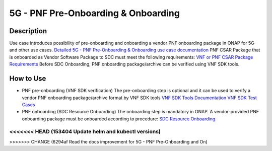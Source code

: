 .. This work is licensed under a Creative Commons Attribution 4.0
   International License. http://creativecommons.org/licenses/by/4.0

.. _docs_pnf_onboarding_preonboarding:

5G - PNF Pre-Onboarding & Onboarding
----------------------

Description
~~~~~~~~~~~

Use case introduces possibility of pre-onboarding and onboarding a vendor PNF onboarding package in ONAP for 5G and other use cases.
`Detailed 5G - PNF Pre-Onboarding & Onboarding use case documentation <https://wiki.onap.org/pages/viewpage.action?pageId=45303641>`_
PNF CSAR Package that is onboarded as Vendor Software Package to SDC must meet the following requirements:  `VNF or PNF CSAR Package Requirements <https://docs.onap.org/en/frankfurt/submodules/vnfrqts/requirements.git/docs/Chapter5/Tosca/ONAP%20VNF%20or%20PNF%20CSAR%20Package.html>`_
Before SDC Onboarding, PNF onboarding package/archive can be verified using VNF SDK tools.


How to Use
~~~~~~~~~~
- PNF pre-onboarding (VNF SDK verification)
  The pre-onboarding step is optional and it can be used to verify a vendor PNF onboarding package/archive format by VNF SDK tools
  `VNF SDK Tools Documentation <https://docs.onap.org/en/frankfurt/submodules/vnfsdk/model.git/docs/index.html>`_
  `VNF SDK Test Cases <https://wiki.onap.org/pages/viewpage.action?pageId=58231094>`_

- PNF onboarding (SDC Resource Onboarding)
  The onboarding step is mandatory in ONAP.
  A vendor-provided PNF onboarding package must be onboarded according to procedure: `SDC Resource Onboarding <https://docs.onap.org/en/frankfurt/guides/onap-user/design/resource-onboarding/index.html>`_
<<<<<<< HEAD   (153404 Update helm and kubectl versions)
=======


>>>>>>> CHANGE (6294af Read the docs improvement for 5G - PNF Pre-Onboarding and On)
